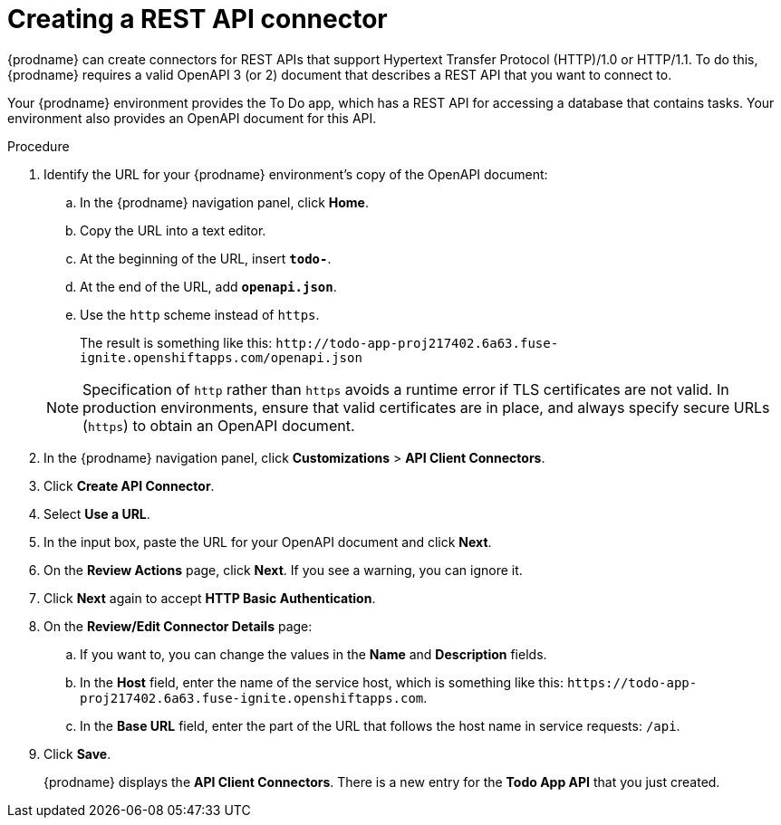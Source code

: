 // Module included in the following assemblies:
// as_amq2api-intro.adoc

[id='amq2api-create-rest-api-connector_{context}']
= Creating a REST API connector

{prodname} can create connectors for REST APIs
that support Hypertext Transfer Protocol (HTTP)/1.0 or HTTP/1.1.
To do this, {prodname} requires a valid
OpenAPI 3 (or 2) document that describes a REST API that you want to connect to.

Your {prodname} environment provides the To Do app, which has a REST API
for accessing a database that contains tasks. Your environment also provides
an OpenAPI document for this API.

.Procedure

. Identify the URL for your {prodname} environment's copy of the
OpenAPI document:
.. In the {prodname} navigation panel, click *Home*.
.. Copy the URL into a text editor.
.. At the beginning of the URL, insert `*todo-*`.
.. At the end of the URL, add `*openapi.json*`.
.. Use the `http` scheme instead of `https`.

+
The result is something like this:
`\http://todo-app-proj217402.6a63.fuse-ignite.openshiftapps.com/openapi.json`

+
[NOTE]
Specification of `http` rather than `https` avoids a runtime error
if TLS certificates are not valid.  In production
environments, ensure that valid certificates are in place,
and always specify secure URLs (`https`) to obtain an OpenAPI document.


. In the {prodname} navigation panel, click *Customizations* > *API Client Connectors*.
. Click *Create API Connector*.
. Select *Use a URL*.
. In the input box, paste the URL for your OpenAPI document and
click *Next*.
. On the *Review Actions* page, click *Next*. If you see
a warning, you can ignore it.
. Click *Next* again to accept *HTTP Basic Authentication*.
. On the *Review/Edit Connector Details* page:
.. If you want to, you can
change the values in the *Name* and *Description* fields.
.. In the *Host* field, enter the name of the service host,
which is something like this:
`\https://todo-app-proj217402.6a63.fuse-ignite.openshiftapps.com`.
.. In the *Base URL* field, enter the part of the URL that follows the
host name in service requests: `/api`.

. Click *Save*.
+
{prodname} displays the *API Client Connectors*. There is a new entry for
the *Todo App API* that you just created.
